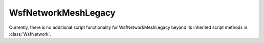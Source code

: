 .. ****************************************************************************
.. CUI
..
.. The Advanced Framework for Simulation, Integration, and Modeling (AFSIM)
..
.. The use, dissemination or disclosure of data in this file is subject to
.. limitation or restriction. See accompanying README and LICENSE for details.
.. ****************************************************************************

WsfNetworkMeshLegacy
--------------------

.. class:: WsfNetworkMeshLegacy inherits WsfNetwork

Currently, there is no additional script functionality for WsfNetworkMeshLegacy beyond its inherited script methods in :class:`WsfNetwork`.
